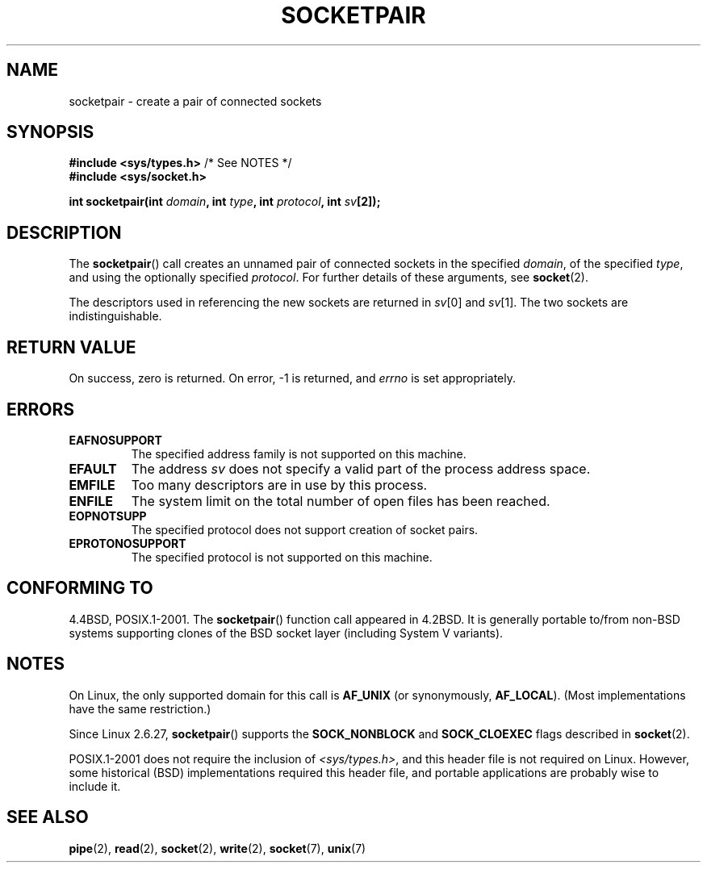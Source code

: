 .\" Copyright (c) 1983, 1991 The Regents of the University of California.
.\" All rights reserved.
.\"
.\" %%%LICENSE_START(BSD_4_CLAUSE_UCB)
.\" Redistribution and use in source and binary forms, with or without
.\" modification, are permitted provided that the following conditions
.\" are met:
.\" 1. Redistributions of source code must retain the above copyright
.\"    notice, this list of conditions and the following disclaimer.
.\" 2. Redistributions in binary form must reproduce the above copyright
.\"    notice, this list of conditions and the following disclaimer in the
.\"    documentation and/or other materials provided with the distribution.
.\" 3. All advertising materials mentioning features or use of this software
.\"    must display the following acknowledgement:
.\"	This product includes software developed by the University of
.\"	California, Berkeley and its contributors.
.\" 4. Neither the name of the University nor the names of its contributors
.\"    may be used to endorse or promote products derived from this software
.\"    without specific prior written permission.
.\"
.\" THIS SOFTWARE IS PROVIDED BY THE REGENTS AND CONTRIBUTORS ``AS IS'' AND
.\" ANY EXPRESS OR IMPLIED WARRANTIES, INCLUDING, BUT NOT LIMITED TO, THE
.\" IMPLIED WARRANTIES OF MERCHANTABILITY AND FITNESS FOR A PARTICULAR PURPOSE
.\" ARE DISCLAIMED.  IN NO EVENT SHALL THE REGENTS OR CONTRIBUTORS BE LIABLE
.\" FOR ANY DIRECT, INDIRECT, INCIDENTAL, SPECIAL, EXEMPLARY, OR CONSEQUENTIAL
.\" DAMAGES (INCLUDING, BUT NOT LIMITED TO, PROCUREMENT OF SUBSTITUTE GOODS
.\" OR SERVICES; LOSS OF USE, DATA, OR PROFITS; OR BUSINESS INTERRUPTION)
.\" HOWEVER CAUSED AND ON ANY THEORY OF LIABILITY, WHETHER IN CONTRACT, STRICT
.\" LIABILITY, OR TORT (INCLUDING NEGLIGENCE OR OTHERWISE) ARISING IN ANY WAY
.\" OUT OF THE USE OF THIS SOFTWARE, EVEN IF ADVISED OF THE POSSIBILITY OF
.\" SUCH DAMAGE.
.\" %%%LICENSE_END
.\"
.\"     @(#)socketpair.2	6.4 (Berkeley) 3/10/91
.\"
.\" Modified 1993-07-24 by Rik Faith <faith@cs.unc.edu>
.\" Modified 1996-10-22 by Eric S. Raymond <esr@thyrsus.com>
.\" Modified 2002-07-22 by Michael Kerrisk <mtk.manpages@gmail.com>
.\" Modified 2004-06-17 by Michael Kerrisk <mtk.manpages@gmail.com>
.\" 2008-10-11, mtk: Add description of SOCK_NONBLOCK and SOCK_CLOEXEC
.\"
.TH SOCKETPAIR 2 2008-10-11 "Linux" "Linux Programmer's Manual"
.SH NAME
socketpair \- create a pair of connected sockets
.SH SYNOPSIS
.BR "#include <sys/types.h>" "          /* See NOTES */"
.br
.B #include <sys/socket.h>
.sp
.BI "int socketpair(int " domain ", int " type ", int " protocol \
", int " sv [2]);
.SH DESCRIPTION
The
.BR socketpair ()
call creates an unnamed pair of connected sockets in the specified
.IR domain ,
of the specified
.IR type ,
and using the optionally specified
.IR protocol .
For further details of these arguments, see
.BR socket (2).

The descriptors used in referencing the new sockets are returned in
.IR sv [0]
and
.IR sv [1].
The two sockets are indistinguishable.
.SH RETURN VALUE
On success, zero is returned.
On error, \-1 is returned, and
.I errno
is set appropriately.
.SH ERRORS
.TP
.B EAFNOSUPPORT
The specified address family is not supported on this machine.
.TP
.B EFAULT
The address
.I sv
does not specify a valid part of the process address space.
.TP
.B EMFILE
Too many descriptors are in use by this process.
.TP
.B ENFILE
The system limit on the total number of open files has been reached.
.TP
.B EOPNOTSUPP
The specified protocol does not support creation of socket pairs.
.TP
.B EPROTONOSUPPORT
The specified protocol is not supported on this machine.
.SH CONFORMING TO
4.4BSD, POSIX.1-2001.
The
.BR socketpair ()
function call appeared in 4.2BSD.
It is generally portable to/from
non-BSD systems supporting clones of the BSD socket layer (including
System V variants).
.SH NOTES
On Linux, the only supported domain for this call is
.B AF_UNIX
(or synonymously,
.BR AF_LOCAL ).
(Most implementations have the same restriction.)

Since Linux 2.6.27,
.BR socketpair ()
supports the
.BR SOCK_NONBLOCK
and
.BR SOCK_CLOEXEC
flags described in
.BR socket (2).

POSIX.1-2001 does not require the inclusion of
.IR <sys/types.h> ,
and this header file is not required on Linux.
However, some historical (BSD) implementations required this header
file, and portable applications are probably wise to include it.
.SH SEE ALSO
.BR pipe (2),
.BR read (2),
.BR socket (2),
.BR write (2),
.BR socket (7),
.BR unix (7)
